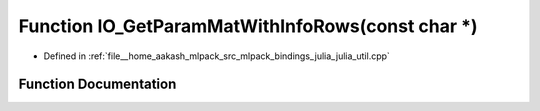 .. _exhale_function_julia__util_8cpp_1a6de567154104785c6b0d2fc4fc6c0ec2:

Function IO_GetParamMatWithInfoRows(const char \*)
==================================================

- Defined in :ref:`file__home_aakash_mlpack_src_mlpack_bindings_julia_julia_util.cpp`


Function Documentation
----------------------


.. doxygenfunction:: IO_GetParamMatWithInfoRows(const char *)
